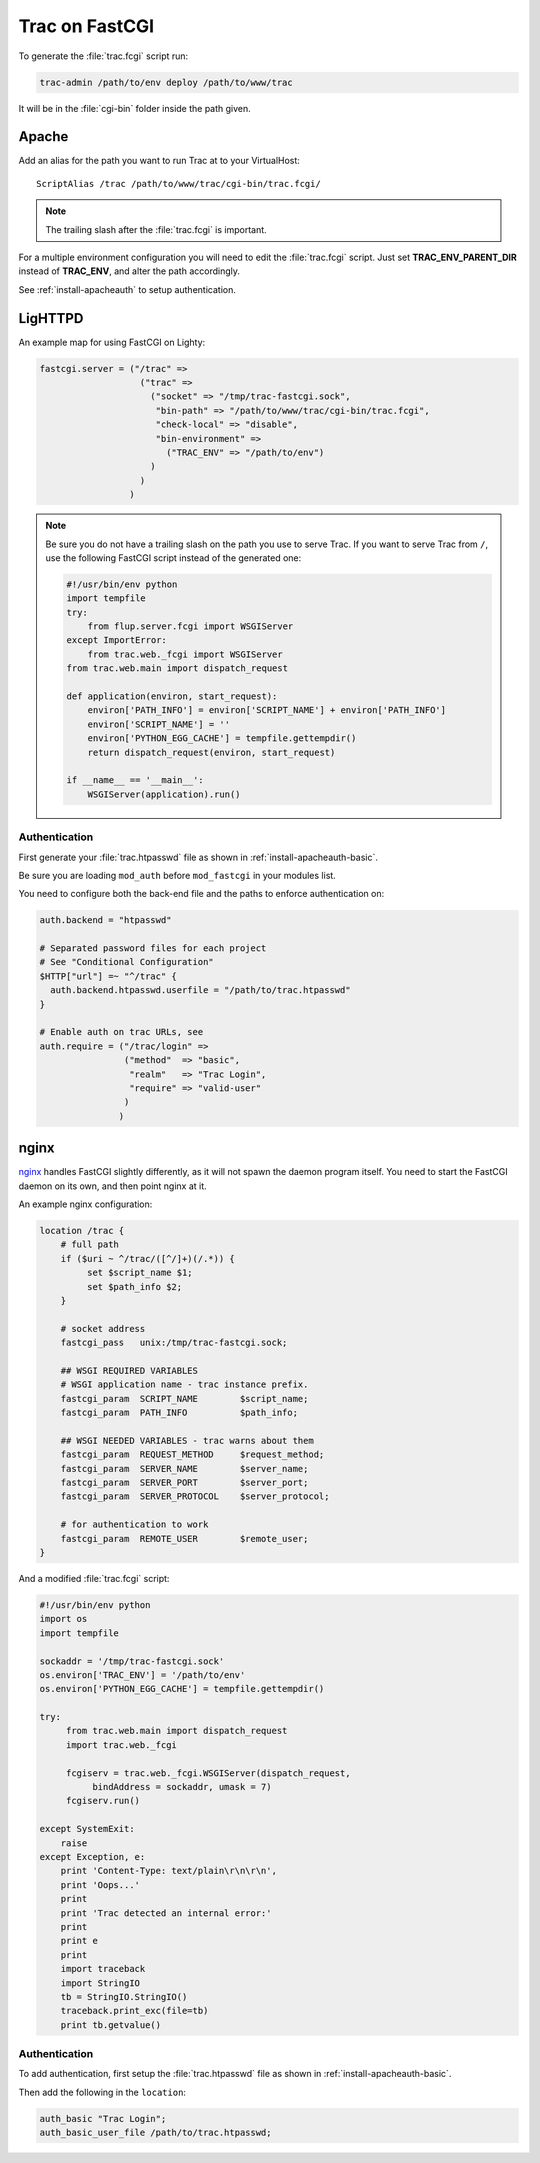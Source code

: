 .. index:: FastCGI
.. highlight:: apache
.. _install-fastcgi:

===============
Trac on FastCGI
===============

To generate the :file:`trac.fcgi` script run:

.. code-block:: bash

    trac-admin /path/to/env deploy /path/to/www/trac

It will be in the :file:`cgi-bin` folder inside the path given.


.. index::
    pair: FastCGI; Apache

Apache
======

Add an alias for the path you want to run Trac at to your VirtualHost::

    ScriptAlias /trac /path/to/www/trac/cgi-bin/trac.fcgi/

.. note::
    The trailing slash after the :file:`trac.fcgi` is important.

For a multiple environment configuration you will need to edit the
:file:`trac.fcgi` script. Just set **TRAC_ENV_PARENT_DIR** instead of
**TRAC_ENV**, and alter the path accordingly.

See :ref:`install-apacheauth` to setup authentication.


.. index::
    pair: FastCGI; LigHTTPD

LigHTTPD
========

An example map for using FastCGI on Lighty:

.. code-block:: none

    fastcgi.server = ("/trac" =>
                       ("trac" =>
                         ("socket" => "/tmp/trac-fastcgi.sock",
                          "bin-path" => "/path/to/www/trac/cgi-bin/trac.fcgi",
                          "check-local" => "disable",
                          "bin-environment" =>
                            ("TRAC_ENV" => "/path/to/env")
                         )
                       )
                     )

.. note::
    Be sure you do not have a trailing slash on the path you use to serve
    Trac. If you want to serve Trac from ``/``, use the following FastCGI
    script instead of the generated one:
    
    .. code-block:: python
    
        #!/usr/bin/env python
        import tempfile
        try:
            from flup.server.fcgi import WSGIServer
        except ImportError:
            from trac.web._fcgi import WSGIServer
        from trac.web.main import dispatch_request

        def application(environ, start_request):
            environ['PATH_INFO'] = environ['SCRIPT_NAME'] + environ['PATH_INFO']
            environ['SCRIPT_NAME'] = ''
            environ['PYTHON_EGG_CACHE'] = tempfile.gettempdir()
            return dispatch_request(environ, start_request)

        if __name__ == '__main__':
            WSGIServer(application).run()


.. index::
    triple: LigHTTPD; basic; authentication

Authentication
--------------

First generate your :file:`trac.htpasswd` file as shown in
:ref:`install-apacheauth-basic`.

Be sure you are loading ``mod_auth`` before ``mod_fastcgi`` in your modules
list.

You need to configure both the back-end file and the paths to enforce
authentication on:

.. code-block:: none

    auth.backend = "htpasswd"
    
    # Separated password files for each project
    # See "Conditional Configuration" 
    $HTTP["url"] =~ "^/trac" {
      auth.backend.htpasswd.userfile = "/path/to/trac.htpasswd"
    }
    
    # Enable auth on trac URLs, see
    auth.require = ("/trac/login" =>
                    ("method"  => "basic",
                     "realm"   => "Trac Login",
                     "require" => "valid-user"
                    )
                   )

.. seealso::
    
    `mod_fastcgi <http://trac.lighttpd.net/trac/wiki/Docs%3AModFastCGI>`_
        mod_fastcgi documentation.
    
    `mod_auth <http://trac.lighttpd.net/trac/wiki/Docs%3AModAuth>`_
        mod_auth documentation.


.. index::
    pair: FastCGI; nginx

nginx
=====

nginx__ handles FastCGI slightly differently, as it will not spawn the daemon
program itself. You need to start the FastCGI daemon on its own, and then
point nginx at it.

__ http://nginx.net/

An example nginx configuration:

.. code-block:: none

    location /trac {
        # full path
        if ($uri ~ ^/trac/([^/]+)(/.*)) {
             set $script_name $1;
             set $path_info $2;
        }
        
        # socket address
        fastcgi_pass   unix:/tmp/trac-fastcgi.sock;
        
        ## WSGI REQUIRED VARIABLES
        # WSGI application name - trac instance prefix. 
        fastcgi_param  SCRIPT_NAME        $script_name;
        fastcgi_param  PATH_INFO          $path_info;
        
        ## WSGI NEEDED VARIABLES - trac warns about them
        fastcgi_param  REQUEST_METHOD     $request_method;
        fastcgi_param  SERVER_NAME        $server_name;
        fastcgi_param  SERVER_PORT        $server_port;
        fastcgi_param  SERVER_PROTOCOL    $server_protocol;
        
        # for authentication to work
        fastcgi_param  REMOTE_USER        $remote_user;
    }

And a modified :file:`trac.fcgi` script:

.. code-block:: python

    #!/usr/bin/env python
    import os
    import tempfile
    
    sockaddr = '/tmp/trac-fastcgi.sock'
    os.environ['TRAC_ENV'] = '/path/to/env'
    os.environ['PYTHON_EGG_CACHE'] = tempfile.gettempdir()
    
    try:
         from trac.web.main import dispatch_request
         import trac.web._fcgi
         
         fcgiserv = trac.web._fcgi.WSGIServer(dispatch_request, 
              bindAddress = sockaddr, umask = 7)
         fcgiserv.run()
    
    except SystemExit:
        raise
    except Exception, e:
        print 'Content-Type: text/plain\r\n\r\n',
        print 'Oops...'
        print
        print 'Trac detected an internal error:'
        print
        print e
        print
        import traceback
        import StringIO
        tb = StringIO.StringIO()
        traceback.print_exc(file=tb)
        print tb.getvalue()

Authentication
--------------

To add authentication, first setup the :file:`trac.htpasswd` file as shown in
:ref:`install-apacheauth-basic`.

Then add the following in the ``location``:

.. code-block:: none

    auth_basic "Trac Login";
    auth_basic_user_file /path/to/trac.htpasswd;

.. seealso::
    
    `ngx_http_fastcgi_module <http://wiki.codemongers.com/NginxHttpFcgiModule>`_
        Documentation for the ``fastcgi_*`` configuration options.

